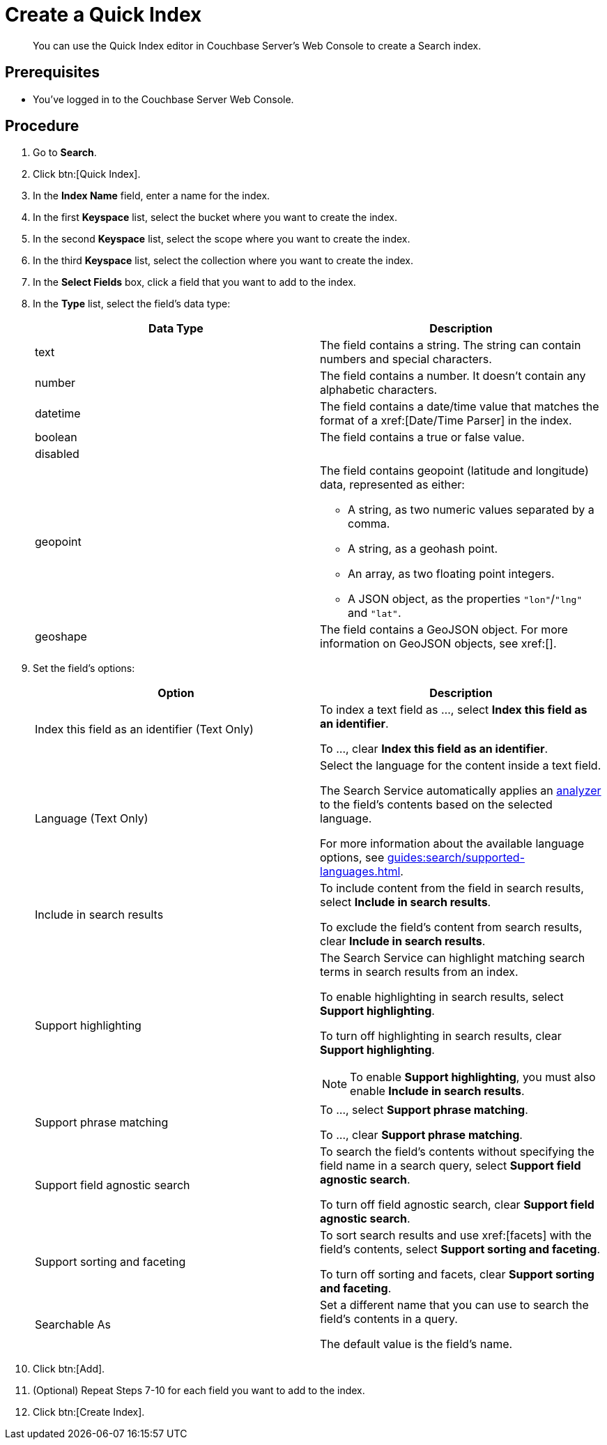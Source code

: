 = Create a Quick Index 
:description: You can use the Quick Index editor in Couchbase Server's Web Console to create a Search index.
:page-topic-type: guide

[abstract]
{description}

== Prerequisites 

* You've logged in to the Couchbase Server Web Console. 

== Procedure 

. Go to *Search*. 
. Click btn:[Quick Index].
. In the *Index Name* field, enter a name for the index. 
. In the first *Keyspace* list, select the bucket where you want to create the index. 
. In the second *Keyspace* list, select the scope where you want to create the index. 
. In the third *Keyspace* list, select the collection where you want to create the index. 
. In the *Select Fields* box, click a field that you want to add to the index. 
. In the *Type* list, select the field's data type: 
+
|====
|Data Type |Description 

|text |The field contains a string. The string can contain numbers and special characters.

|number |The field contains a number. It doesn't contain any alphabetic characters. 

|datetime |The field contains a date/time value that matches the format of a xref:[Date/Time Parser] in the index. 

|boolean |The field contains a true or false value. 

|disabled | 

|geopoint a|

The field contains geopoint (latitude and longitude) data, represented as either: 

* A string, as two numeric values separated by a comma. 
* A string, as a geohash point. 
* An array, as two floating point integers. 
* A JSON object, as the properties `"lon"`/`"lng"` and `"lat"`.

|geoshape |The field contains a GeoJSON object. For more information on GeoJSON objects, see xref:[].
|====

. Set the field's options: 
+
|====
|Option |Description 

|Index this field as an identifier (Text Only) a|

To index a text field as ..., select *Index this field as an identifier*. 

To ..., clear *Index this field as an identifier*. 

|Language (Text Only) a|

Select the language for the content inside a text field. 

The Search Service automatically applies an xref:guides:search/customize-index.adoc#analyzers[analyzer] to the field's contents based on the selected language. 

For more information about the available language options, see xref:guides:search/supported-languages.adoc[].

|Include in search results a|

To include content from the field in search results, select *Include in search results*. 

To exclude the field's content from search results, clear *Include in search results*. 

|Support highlighting a|

The Search Service can highlight matching search terms in search results from an index. 

To enable highlighting in search results, select *Support highlighting*. 

To turn off highlighting in search results, clear *Support highlighting*. 

NOTE: To enable *Support highlighting*, you must also enable *Include in search results*. 

|Support phrase matching a|

To ..., select *Support phrase matching*. 

To ..., clear *Support phrase matching*. 

|Support field agnostic search a|

To search the field's contents without specifying the field name in a search query, select *Support field agnostic search*. 

To turn off field agnostic search, clear *Support field agnostic search*. 

|Support sorting and faceting a|

To sort search results and use xref:[facets] with the field's contents, select *Support sorting and faceting*. 

To turn off sorting and facets, clear *Support sorting and faceting*. 

|Searchable As a|

Set a different name that you can use to search the field's contents in a query. 

The default value is the field's name.

|

|====
. Click btn:[Add]. 
. (Optional) Repeat Steps 7-10 for each field you want to add to the index. 
. Click btn:[Create Index].  